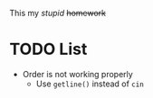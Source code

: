 This my /stupid/ +homework+

* TODO List
- Order is not working properly
  - Use ~getline()~ instead of ~cin~
